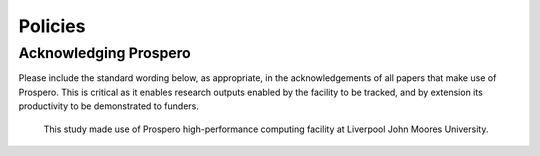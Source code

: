 Policies 
=====




Acknowledging Prospero 
------------

Please include the standard wording below, as appropriate, in the acknowledgements of all papers that make use of Prospero. This is critical as it enables research outputs enabled by the facility to be tracked, and by extension its productivity to be demonstrated to funders. 

  This study made use of Prospero high-performance computing facility at Liverpool John Moores University.


